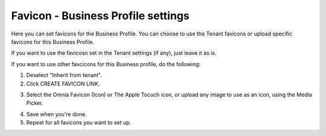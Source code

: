 Favicon - Business Profile settings
=======================================

Here you can set favicons for the Business Profile. You can choose to use the Tenant favicons or upload specific favicons for this Business Profile.

.. image:: favicon-bp.png

If you want to use the favicosn set in the Tenant settings (if any), just leave it as is.

If you want to use other favcicons for this Business profile, do the following:

1. Deselect "Inherit from tenant".
2. Click CREATE FAVICON LINK.

.. image:: favicon-bp-create.png

3. Select the Omnia Favicon (Icon) or The Apple Tocuch icon, or upload any image to use as an icon, using the Media Picker.

.. image:: favicon-bp-set.png

4. Save when you're done.
5. Repeat for all favicons you want to set up.


